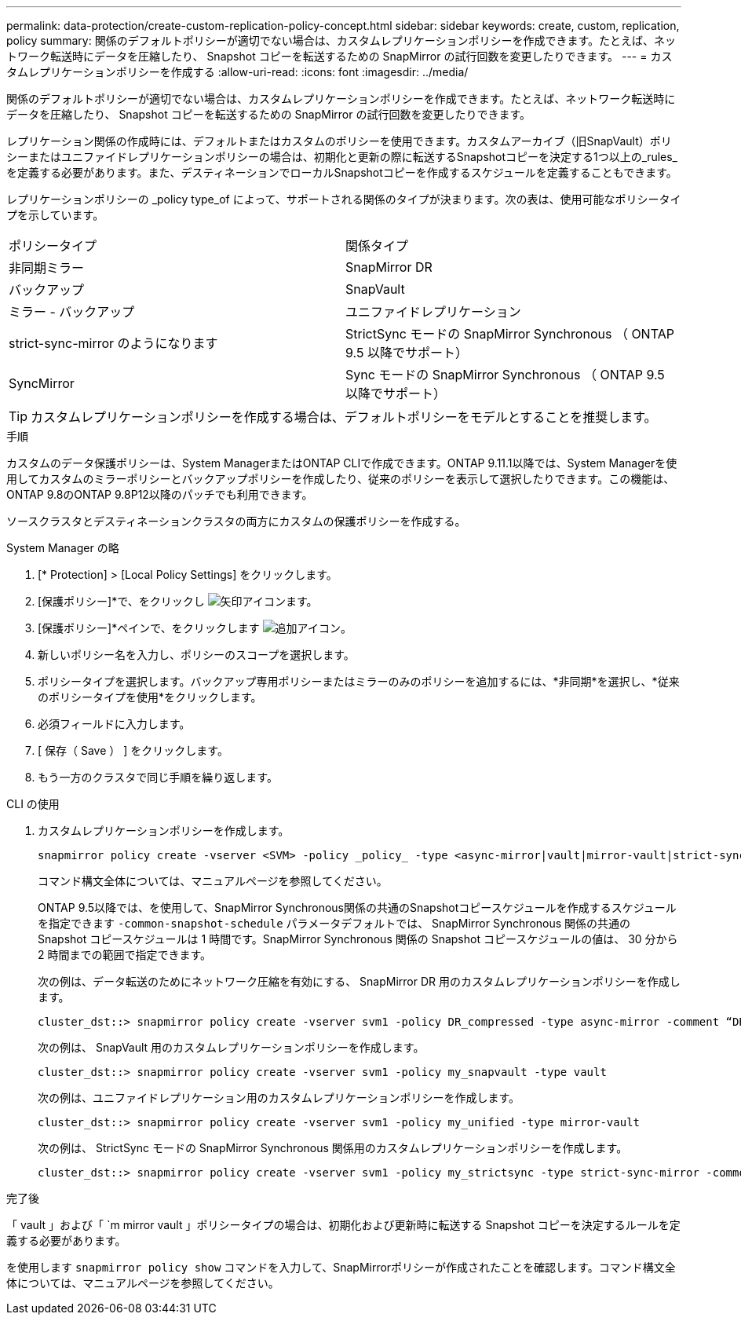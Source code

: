 ---
permalink: data-protection/create-custom-replication-policy-concept.html 
sidebar: sidebar 
keywords: create, custom, replication, policy 
summary: 関係のデフォルトポリシーが適切でない場合は、カスタムレプリケーションポリシーを作成できます。たとえば、ネットワーク転送時にデータを圧縮したり、 Snapshot コピーを転送するための SnapMirror の試行回数を変更したりできます。 
---
= カスタムレプリケーションポリシーを作成する
:allow-uri-read: 
:icons: font
:imagesdir: ../media/


[role="lead"]
関係のデフォルトポリシーが適切でない場合は、カスタムレプリケーションポリシーを作成できます。たとえば、ネットワーク転送時にデータを圧縮したり、 Snapshot コピーを転送するための SnapMirror の試行回数を変更したりできます。

レプリケーション関係の作成時には、デフォルトまたはカスタムのポリシーを使用できます。カスタムアーカイブ（旧SnapVault）ポリシーまたはユニファイドレプリケーションポリシーの場合は、初期化と更新の際に転送するSnapshotコピーを決定する1つ以上の_rules_を定義する必要があります。また、デスティネーションでローカルSnapshotコピーを作成するスケジュールを定義することもできます。

レプリケーションポリシーの _policy type_of によって、サポートされる関係のタイプが決まります。次の表は、使用可能なポリシータイプを示しています。

[cols="2*"]
|===


| ポリシータイプ | 関係タイプ 


 a| 
非同期ミラー
 a| 
SnapMirror DR



 a| 
バックアップ
 a| 
SnapVault



 a| 
ミラー - バックアップ
 a| 
ユニファイドレプリケーション



 a| 
strict-sync-mirror のようになります
 a| 
StrictSync モードの SnapMirror Synchronous （ ONTAP 9.5 以降でサポート）



 a| 
SyncMirror
 a| 
Sync モードの SnapMirror Synchronous （ ONTAP 9.5 以降でサポート）

|===
[TIP]
====
カスタムレプリケーションポリシーを作成する場合は、デフォルトポリシーをモデルとすることを推奨します。

====
.手順
カスタムのデータ保護ポリシーは、System ManagerまたはONTAP CLIで作成できます。ONTAP 9.11.1以降では、System Managerを使用してカスタムのミラーポリシーとバックアップポリシーを作成したり、従来のポリシーを表示して選択したりできます。この機能は、ONTAP 9.8のONTAP 9.8P12以降のパッチでも利用できます。

ソースクラスタとデスティネーションクラスタの両方にカスタムの保護ポリシーを作成する。

[role="tabbed-block"]
====
.System Manager の略
--
. [* Protection] > [Local Policy Settings] をクリックします。
. [保護ポリシー]*で、をクリックし image:icon_arrow.gif["矢印アイコン"]ます。
. [保護ポリシー]*ペインで、をクリックします image:icon_add.gif["追加アイコン"]。
. 新しいポリシー名を入力し、ポリシーのスコープを選択します。
. ポリシータイプを選択します。バックアップ専用ポリシーまたはミラーのみのポリシーを追加するには、*非同期*を選択し、*従来のポリシータイプを使用*をクリックします。
. 必須フィールドに入力します。
. [ 保存（ Save ） ] をクリックします。
. もう一方のクラスタで同じ手順を繰り返します。


--
.CLI の使用
--
. カスタムレプリケーションポリシーを作成します。
+
[source, cli]
----
snapmirror policy create -vserver <SVM> -policy _policy_ -type <async-mirror|vault|mirror-vault|strict-sync-mirror|sync-mirror> -comment <comment> -tries <transfer_tries> -transfer-priority <low|normal> -is-network-compression-enabled <true|false>
----
+
コマンド構文全体については、マニュアルページを参照してください。

+
ONTAP 9.5以降では、を使用して、SnapMirror Synchronous関係の共通のSnapshotコピースケジュールを作成するスケジュールを指定できます `-common-snapshot-schedule` パラメータデフォルトでは、 SnapMirror Synchronous 関係の共通の Snapshot コピースケジュールは 1 時間です。SnapMirror Synchronous 関係の Snapshot コピースケジュールの値は、 30 分から 2 時間までの範囲で指定できます。

+
次の例は、データ転送のためにネットワーク圧縮を有効にする、 SnapMirror DR 用のカスタムレプリケーションポリシーを作成します。

+
[listing]
----
cluster_dst::> snapmirror policy create -vserver svm1 -policy DR_compressed -type async-mirror -comment “DR with network compression enabled” -is-network-compression-enabled true
----
+
次の例は、 SnapVault 用のカスタムレプリケーションポリシーを作成します。

+
[listing]
----
cluster_dst::> snapmirror policy create -vserver svm1 -policy my_snapvault -type vault
----
+
次の例は、ユニファイドレプリケーション用のカスタムレプリケーションポリシーを作成します。

+
[listing]
----
cluster_dst::> snapmirror policy create -vserver svm1 -policy my_unified -type mirror-vault
----
+
次の例は、 StrictSync モードの SnapMirror Synchronous 関係用のカスタムレプリケーションポリシーを作成します。

+
[listing]
----
cluster_dst::> snapmirror policy create -vserver svm1 -policy my_strictsync -type strict-sync-mirror -common-snapshot-schedule my_sync_schedule
----


.完了後
「 vault 」および「 `m mirror vault 」ポリシータイプの場合は、初期化および更新時に転送する Snapshot コピーを決定するルールを定義する必要があります。

を使用します `snapmirror policy show` コマンドを入力して、SnapMirrorポリシーが作成されたことを確認します。コマンド構文全体については、マニュアルページを参照してください。

--
====